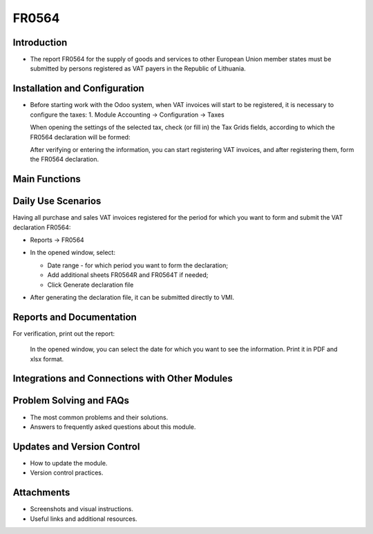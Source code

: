FR0564
======

Introduction
------------

- The report FR0564 for the supply of goods and services to other European Union member states must be submitted by persons registered as VAT payers in the Republic of Lithuania.

Installation and Configuration
------------------------------

- Before starting work with the Odoo system, when VAT invoices will start to be registered, it is necessary to configure the taxes:
  1. Module Accounting -> Configuration -> Taxes

  .. image:: fr0564/image01.jpg
      :alt: Module Accounting -> Configuration -> Taxes

  .. image:: fr0564/image02.jpg
      :alt: Tax settings

  When opening the settings of the selected tax, check (or fill in) the Tax Grids fields, according to which the FR0564 declaration will be formed:

  .. image:: fr0564/image03.jpg
      :alt: Tax Grids fields

  After verifying or entering the information, you can start registering VAT invoices, and after registering them, form the FR0564 declaration.

Main Functions
--------------

Daily Use Scenarios
-------------------

Having all purchase and sales VAT invoices registered for the period for which you want to form and submit the VAT declaration FR0564:

* Reports -> FR0564

  .. image:: fr0564/image04.jpg
      :alt: Reports -> FR0564

* In the opened window, select:

  * Date range - for which period you want to form the declaration;
  * Add additional sheets FR0564R and FR0564T if needed;
  * Click Generate declaration file

  .. image:: fr0564/image05.jpg
      :alt: Generate declaration file

* After generating the declaration file, it can be submitted directly to VMI.

Reports and Documentation
--------------------------

For verification, print out the report:

  .. image:: fr0564/image06.jpg
      :alt: Print out the report

  In the opened window, you can select the date for which you want to see the information. Print it in PDF and xlsx format.

  .. image:: fr0564/image07.jpg
      :alt: Print in PDF and xlsx format

Integrations and Connections with Other Modules
-----------------------------------------------

Problem Solving and FAQs
------------------------

- The most common problems and their solutions.
- Answers to frequently asked questions about this module.

Updates and Version Control
----------------------------

- How to update the module.
- Version control practices.

Attachments
-----------

- Screenshots and visual instructions.
- Useful links and additional resources.